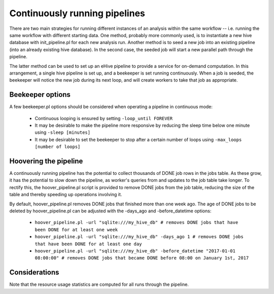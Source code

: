 ==============================
Continuously running pipelines
==============================

There are two main strategies for running different instances of an analysis within the same workflow -- i.e. running the same workflow with different starting data. One method, probably more commonly used, is to instantiate a new hive database with init_pipeline.pl for each new analysis run. Another method is to seed a new job into an existing pipeline (into an already existing hive database). In the second case, the seeded job will start a new parallel path through the pipeline.

The latter method can be used to set up an eHive pipeline to provide a service for on-demand computation. In this arrangement, a single hive pipeline is set up, and a beekeeper is set running continuously. When a job is seeded, the beekeeper will notice the new job during its next loop, and will create workers to take that job as appropriate.

Beekeeper options
-----------------

A few beekeeper.pl options should be considered when operating a pipeline in continuous mode:

   - Continuous looping is ensured by setting ``-loop_until FOREVER``

   - It may be desirable to make the pipeline more responsive by reducing the sleep time below one minute using ``-sleep [minutes]``

   - It may be desirable to set the beekeeper to stop after a certain number of loops using ``-max_loops [number of loops]``

Hoovering the pipeline
----------------------

A continuously running pipeline has the potential to collect thousands of DONE job rows in the jobs table. As these grow, it has the potential to slow down the pipeline, as worker's queries from and updates to the job table take longer. To rectify this, the hoover_pipeline.pl script is provided to remove DONE jobs from the job table, reducing the size of the table and thereby speeding up operations involving it.

By default, hoover_pipeline.pl removes DONE jobs that finished more than one week ago. The age of DONE jobs to be deleted by hoover_pipeline.pl can be adjusted with the -days_ago and -before_datetime options:

   - ``hoover_pipeline.pl -url "sqlite:///my_hive_db" # removes DONE jobs that have been DONE for at least one week``

   - ``hoover_pipeline.pl -url "sqlite:///my_hive_db" -days_ago 1 # removes DONE jobs that have been DONE for at least one day``

   - ``hoover_pipeline.pl -url "sqlite:///my_hive_db" -before_datetime "2017-01-01 08:00:00" # removes DONE jobs that became DONE before 08:00 on January 1st, 2017``


Considerations
--------------

Note that the resource usage statistics are computed for all runs through the pipeline.
